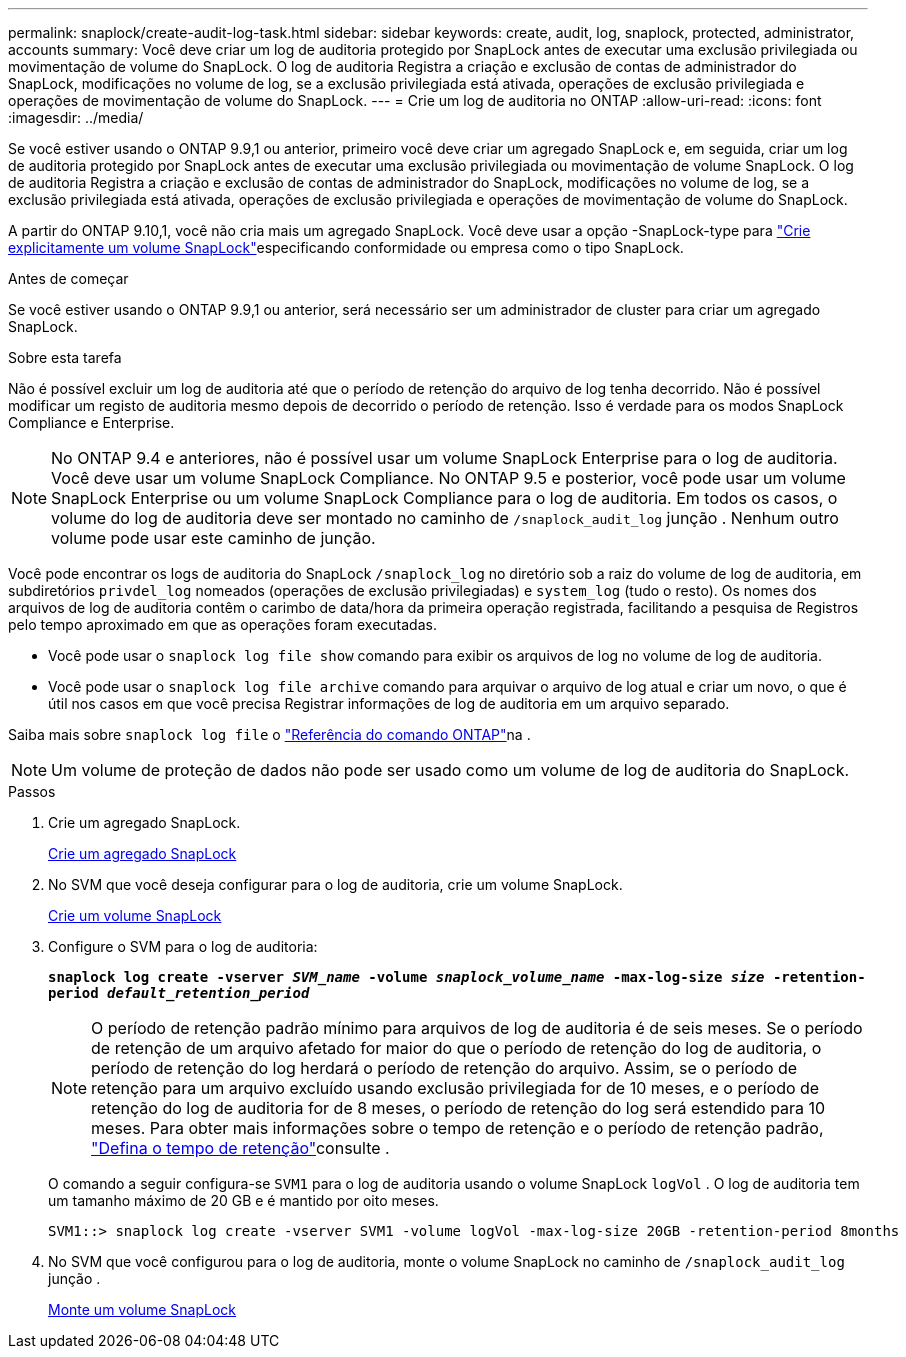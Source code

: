 ---
permalink: snaplock/create-audit-log-task.html 
sidebar: sidebar 
keywords: create, audit, log, snaplock, protected, administrator, accounts 
summary: Você deve criar um log de auditoria protegido por SnapLock antes de executar uma exclusão privilegiada ou movimentação de volume do SnapLock. O log de auditoria Registra a criação e exclusão de contas de administrador do SnapLock, modificações no volume de log, se a exclusão privilegiada está ativada, operações de exclusão privilegiada e operações de movimentação de volume do SnapLock. 
---
= Crie um log de auditoria no ONTAP
:allow-uri-read: 
:icons: font
:imagesdir: ../media/


[role="lead"]
Se você estiver usando o ONTAP 9.9,1 ou anterior, primeiro você deve criar um agregado SnapLock e, em seguida, criar um log de auditoria protegido por SnapLock antes de executar uma exclusão privilegiada ou movimentação de volume SnapLock. O log de auditoria Registra a criação e exclusão de contas de administrador do SnapLock, modificações no volume de log, se a exclusão privilegiada está ativada, operações de exclusão privilegiada e operações de movimentação de volume do SnapLock.

A partir do ONTAP 9.10,1, você não cria mais um agregado SnapLock. Você deve usar a opção -SnapLock-type para link:../snaplock/create-snaplock-volume-task.html["Crie explicitamente um volume SnapLock"]especificando conformidade ou empresa como o tipo SnapLock.

.Antes de começar
Se você estiver usando o ONTAP 9.9,1 ou anterior, será necessário ser um administrador de cluster para criar um agregado SnapLock.

.Sobre esta tarefa
Não é possível excluir um log de auditoria até que o período de retenção do arquivo de log tenha decorrido. Não é possível modificar um registo de auditoria mesmo depois de decorrido o período de retenção. Isso é verdade para os modos SnapLock Compliance e Enterprise.

[NOTE]
====
No ONTAP 9.4 e anteriores, não é possível usar um volume SnapLock Enterprise para o log de auditoria. Você deve usar um volume SnapLock Compliance. No ONTAP 9.5 e posterior, você pode usar um volume SnapLock Enterprise ou um volume SnapLock Compliance para o log de auditoria. Em todos os casos, o volume do log de auditoria deve ser montado no caminho de `/snaplock_audit_log` junção . Nenhum outro volume pode usar este caminho de junção.

====
Você pode encontrar os logs de auditoria do SnapLock `/snaplock_log` no diretório sob a raiz do volume de log de auditoria, em subdiretórios `privdel_log` nomeados (operações de exclusão privilegiadas) e `system_log` (tudo o resto). Os nomes dos arquivos de log de auditoria contêm o carimbo de data/hora da primeira operação registrada, facilitando a pesquisa de Registros pelo tempo aproximado em que as operações foram executadas.

* Você pode usar o `snaplock log file show` comando para exibir os arquivos de log no volume de log de auditoria.
* Você pode usar o `snaplock log file archive` comando para arquivar o arquivo de log atual e criar um novo, o que é útil nos casos em que você precisa Registrar informações de log de auditoria em um arquivo separado.


Saiba mais sobre `snaplock log file` o link:https://docs.netapp.com/us-en/ontap-cli/search.html?q=snaplock+log+file["Referência do comando ONTAP"^]na .

[NOTE]
====
Um volume de proteção de dados não pode ser usado como um volume de log de auditoria do SnapLock.

====
.Passos
. Crie um agregado SnapLock.
+
xref:create-snaplock-aggregate-task.adoc[Crie um agregado SnapLock]

. No SVM que você deseja configurar para o log de auditoria, crie um volume SnapLock.
+
xref:create-snaplock-volume-task.adoc[Crie um volume SnapLock]

. Configure o SVM para o log de auditoria:
+
`*snaplock log create -vserver _SVM_name_ -volume _snaplock_volume_name_ -max-log-size _size_ -retention-period _default_retention_period_*`

+
[NOTE]
====
O período de retenção padrão mínimo para arquivos de log de auditoria é de seis meses. Se o período de retenção de um arquivo afetado for maior do que o período de retenção do log de auditoria, o período de retenção do log herdará o período de retenção do arquivo. Assim, se o período de retenção para um arquivo excluído usando exclusão privilegiada for de 10 meses, e o período de retenção do log de auditoria for de 8 meses, o período de retenção do log será estendido para 10 meses. Para obter mais informações sobre o tempo de retenção e o período de retenção padrão, link:../snaplock/set-retention-period-task.html["Defina o tempo de retenção"]consulte .

====
+
O comando a seguir configura-se `SVM1` para o log de auditoria usando o volume SnapLock `logVol` . O log de auditoria tem um tamanho máximo de 20 GB e é mantido por oito meses.

+
[listing]
----
SVM1::> snaplock log create -vserver SVM1 -volume logVol -max-log-size 20GB -retention-period 8months
----
. No SVM que você configurou para o log de auditoria, monte o volume SnapLock no caminho de `/snaplock_audit_log` junção .
+
xref:mount-snaplock-volume-task.adoc[Monte um volume SnapLock]


